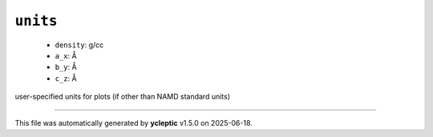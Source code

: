 .. _config_ref tasks mdplot units:

``units``
---------

  * ``density``: g/cc
  * ``a_x``: Å
  * ``b_y``: Å
  * ``c_z``: Å


user-specified units for plots (if other than NAMD standard units)

----

This file was automatically generated by **ycleptic** v1.5.0 on 2025-06-18.